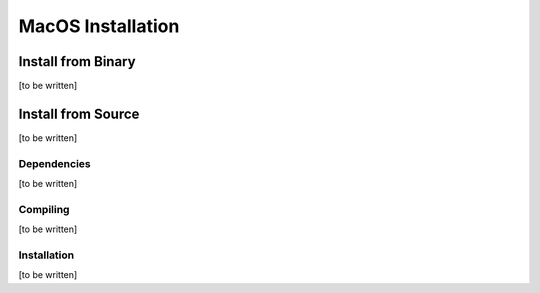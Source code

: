 MacOS Installation
==================

Install from Binary
-------------------
[to be written]

Install from Source
-------------------
[to be written]

Dependencies
~~~~~~~~~~~~
[to be written]

Compiling
~~~~~~~~~
[to be written]

Installation
~~~~~~~~~~~~
[to be written]
